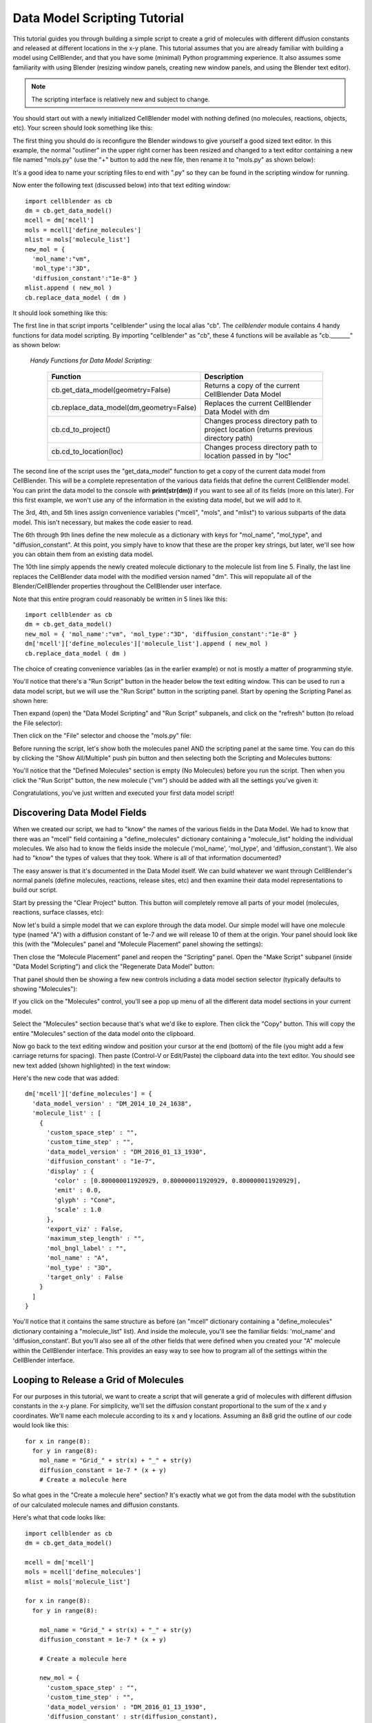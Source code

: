 .. _data_model_scripting:


*********************************************
Data Model Scripting Tutorial
*********************************************

.. Git Repo SHA1 ID: 3520f8694d61c81424ff15ff9e7a432e42f0623f

This tutorial guides you through building a simple script to create
a grid of molecules with different diffusion constants and released at
different locations in the x-y plane. This tutorial assumes that you are
already familiar with building a model using CellBlender, and that you have
some (minimal) Python programming experience. It also assumes some
familiarity with using Blender (resizing window panels, creating new
window panels, and using the Blender text editor).

.. note::

   The scripting interface is relatively new and subject to change.


You should start out with a newly initialized CellBlender model with
nothing defined (no molecules, reactions, objects, etc). Your screen
should look something like this:


.. image:: ./images/standard_startup_screen.png


The first thing you should do is reconfigure the Blender windows to
give yourself a good sized text editor. In this example, the normal
"outliner" in the upper right corner has been resized and changed to
a text editor containing a new file named "mols.py" (use the "+" button
to add the new file, then rename it to "mols.py" as shown below):

.. image:: ./images/blank_text_editor.png

It's a good idea to name your scripting files to end with ".py" so they
can be found in the scripting window for running.

Now enter the following text (discussed below) into that text editing
window:


::

    import cellblender as cb
    dm = cb.get_data_model()
    mcell = dm['mcell']
    mols = mcell['define_molecules']
    mlist = mols['molecule_list']
    new_mol = {
      'mol_name':"vm",
      'mol_type':"3D",
      'diffusion_constant':"1e-8" }
    mlist.append ( new_mol )
    cb.replace_data_model ( dm )

It should look something like this:

.. image:: ./images/simple_one_mol_script.png


The first line in that script imports "cellblender" using the local
alias "cb". The *cellblender* module contains 4 handy functions for
data model scripting. By importing "cellblender" as "cb", these 4
functions will be available as "cb._______" as shown below:

 | *Handy Functions for Data Model Scripting:*

  +------------------------------------------+--------------------------------------------------------------------------------------+
  | **Function**                             | **Description**                                                                      |
  +==========================================+======================================================================================+
  | cb.get_data_model(geometry=False)        | Returns a copy of the current CellBlender Data Model                                 |
  +------------------------------------------+--------------------------------------------------------------------------------------+
  | cb.replace_data_model(dm,geometry=False) | Replaces the current CellBlender Data Model with dm                                  |
  +------------------------------------------+--------------------------------------------------------------------------------------+
  | cb.cd_to_project()                       | Changes process directory path to project location (returns previous directory path) |
  +------------------------------------------+--------------------------------------------------------------------------------------+
  | cb.cd_to_location(loc)                   | Changes process directory path to location passed in by "loc"                        |
  +------------------------------------------+--------------------------------------------------------------------------------------+

The second line of the script uses the "get_data_model" function to
get a copy of the current data model from CellBlender. This will be
a complete representation of the various data fields that define the
current CellBlender model. You can print the data model to the console
with **print(str(dm))** if you want to see all of its fields (more on
this later). For this first example, we won't use any of the information
in the existing data model, but we will add to it.

The 3rd, 4th, and 5th lines assign convenience variables
("mcell", "mols", and "mlist") to various subparts of the data model.
This isn't necessary, but makes the code easier to read.

The 6th through 9th lines define the new molecule as a dictionary
with keys for "mol_name", "mol_type", and "diffusion_constant". At
this point, you simply have to know that these are the proper key
strings, but later, we'll see how you can obtain them from an
existing data model.

The 10th line simply appends the newly created molecule dictionary
to the molecule list from line 5. Finally, the last line replaces the
CellBlender data model with the modified version named "dm". This
will repopulate all of the Blender/CellBlender properties throughout
the CellBlender user interface.

Note that this entire program could reasonably be written in 5 lines like this:

::

    import cellblender as cb
    dm = cb.get_data_model()
    new_mol = { 'mol_name':"vm", 'mol_type':"3D", 'diffusion_constant':"1e-8" }
    dm['mcell']['define_molecules']['molecule_list'].append ( new_mol )
    cb.replace_data_model ( dm )

The choice of creating convenience variables (as in the earlier example)
or not is mostly a matter of programming style.

You'll notice that there's a "Run Script" button in the header below the
text editing window. This can be used to run a data model script, but we
will use the "Run Script" button in the scripting panel. Start by opening
the Scripting Panel as shown here:

.. image:: ./images/show_scripting_panel_closed.png

Then expand (open) the "Data Model Scripting" and "Run Script" subpanels,
and click on the "refresh" button (to reload the File selector):

.. image:: ./images/show_scripting_panel_dm_open.png

Then click on the "File" selector and choose the "mols.py" file:

.. image:: ./images/selecting_mols_py_file.png

Before running the script, let's show both the molecules panel AND the
scripting panel at the same time. You can do this by clicking the
"Show All/Multiple" push pin button and then selecting both the Scripting
and Molecules buttons:

.. image:: ./images/single_mol_before_running_first.png

You'll notice that the "Defined Molecules" section is empty (No Molecules)
before you run the script. Then when you click the "Run Script" button, the
new molecule ("vm") should be added with all the settings you've given it:

.. image:: ./images/single_mol_after_running_first.png

Congratulations, you've just written and executed your first data model script!


Discovering Data Model Fields
---------------------------------------------

When we created our script, we had to "know" the names of the various
fields in the Data Model. We had to know that there was an "mcell" field
containing a "define_molecules" dictionary containing a "molecule_list"
holding the individual molecules. We also had to know the fields inside
the molecule ('mol_name', 'mol_type', and 'diffusion_constant'). We also
had to "know" the types of values that they took. Where is all of that
information documented?

The easy answer is that it's documented in the Data Model itself. We can
build whatever we want through CellBlender's normal panels (define molecules,
reactions, release sites, etc) and then examine their data model representations
to build our script.

Start by pressing the "Clear Project" button. This button will completely
remove all parts of your model (molecules, reactions, surface classes, etc):

.. image:: ./images/single_mol_clear_project.png

Now let's build a simple model that we can explore through the data model.
Our simple model will have one molecule type (named "A") with a diffusion
constant of 1e-7 and we will release 10 of them at the origin. Your panel
should look like this (with the "Molecules" panel and "Molecule Placement"
panel showing the settings):

.. image:: ./images/simple_model_definition.png

Then close the "Molecule Placement" panel and reopen the "Scripting" panel.
Open the "Make Script" subpanel (inside "Data Model Scripting") and click the 
"Regenerate Data Model" button:

.. image:: ./images/data_model_copy_before_regenerate.png

That panel should then be showing a few new controls including a data model
section selector (typically defaults to showing "Molecules"):

.. image:: ./images/data_model_copy_after_regenerate.png

If you click on the "Molecules" control, you'll see a pop up menu of all the
different data model sections in your current model.

.. image:: ./images/data_model_section_selector.png

Select the "Molecules" section because that's what we'd like to explore. Then
click the "Copy" button. This will copy the entire "Molecules" section of the
data model onto the clipboard.

.. image:: ./images/data_model_copy_molecules.png

Now go back to the text editing window and position your cursor at the end
(bottom) of the file (you might add a few carriage returns for spacing). Then
paste (Control-V or Edit/Paste) the clipboard data into the text editor.
You should see new text added (shown highlighted) in the text window:

.. image:: ./images/data_model_molecules_added.png

Here's the new code that was added:

::

    dm['mcell']['define_molecules'] = {
      'data_model_version' : "DM_2014_10_24_1638",
      'molecule_list' : [
        {
          'custom_space_step' : "",
          'custom_time_step' : "",
          'data_model_version' : "DM_2016_01_13_1930",
          'diffusion_constant' : "1e-7",
          'display' : {
            'color' : [0.800000011920929, 0.800000011920929, 0.800000011920929],
            'emit' : 0.0,
            'glyph' : "Cone",
            'scale' : 1.0
          },
          'export_viz' : False,
          'maximum_step_length' : "",
          'mol_bngl_label' : "",
          'mol_name' : "A",
          'mol_type' : "3D",
          'target_only' : False
        }
      ]
    }

You'll notice that it contains the same structure as before (an "mcell"
dictionary containing a "define_molecules" dictionary containing a 
"molecule_list" list). And inside the molecule, you'll see the familiar
fields: 'mol_name' and 'diffusion_constant'. But you'll also see all of
the other fields that were defined when you created your "A" molecule
within the CellBlender interface. This provides an easy way to see how
to program all of the settings within the CellBlender interface.


Looping to Release a Grid of Molecules
---------------------------------------------

For our purposes in this tutorial, we want to create a script that will
generate a grid of molecules with different diffusion constants in the
x-y plane. For simplicity, we'll set the diffusion constant proportional
to the sum of the x and y coordinates. We'll name each molecule according
to its x and y locations. Assuming an 8x8 grid the outline of our code
would look like this:

::

    for x in range(8):
      for y in range(8):
        mol_name = "Grid_" + str(x) + "_" + str(y)
        diffusion_constant = 1e-7 * (x + y)
        # Create a molecule here

So what goes in the "Create a molecule here" section? It's exactly
what we got from the data model with the substitution of our
calculated molecule names and diffusion constants.

Here's what that code looks like:

::

    import cellblender as cb
    dm = cb.get_data_model()

    mcell = dm['mcell']
    mols = mcell['define_molecules']
    mlist = mols['molecule_list']

    for x in range(8):
      for y in range(8):

        mol_name = "Grid_" + str(x) + "_" + str(y)
        diffusion_constant = 1e-7 * (x + y)

        # Create a molecule here

        new_mol = {
          'custom_space_step' : "",
          'custom_time_step' : "",
          'data_model_version' : "DM_2016_01_13_1930",
          'diffusion_constant' : str(diffusion_constant),
          'display' : {
            'color' : [0.8, 0.8, 0.8],
            'emit' : 0.0,
            'glyph' : "Cube",
            'scale' : 1.0
          },
          'export_viz' : False,
          'maximum_step_length' : "",
          'mol_bngl_label' : "",
          'mol_name' : mol_name,
          'mol_type' : "3D",
          'target_only' : False
        }
        mlist.append ( new_mol )

    cb.replace_data_model ( dm )

You'll notice that we rounded the colors from 0.80000... down to 0.8,
and changed the glyph from the default "Cone" to "Cube". We also
substituted "mol_name" where we previously used "A", and we
replaced our fixed diffusion constant of "1e-7" with a string version
of the diffusion constant that we calculated. We could tell it had to
be a string because it was already a string in the data model that we
copied from CellBlender.

We also moved the "cb.replace_data_model(dm)" call to the end (where
it belongs). This gives us the general flow from top to bottom:

::

    1. Import cellblender
    2. Get the data model
    3. Create convenience variables
    4. Modify the data model lists and dictionaries
    5. Replace the data model

Now we can clear the project, and run the script:

.. image:: ./images/data_model_grid_mols_created.png

As shown, you should see a bunch of molecules that have been created
with names ranging from "Grid_0_0" to "Grid_7_7". If you browse
through them, you'll see diffusion constants ranging from 0.0 up to
1.4e-6.

Note that if you run the script a second time without pressing the
"Clear Project" button, you will be attempting to create duplicate
molecules, and you'll see lots of "Duplicate Molecule" errors (try
it and see). If that happens, just clear the project and run the
script again. If this script was intended to add on to an existing
model, it could check the data model first to see which molecules
already existed before recreating them or build a dictionary of
existing names and generate new names not in the dictionary. In
our case, we're not trying to add to an existing model, so we can
just clear the existing project every time we run.

Now that we've defined all of our molecules, we need to release
them at the coordinates of our grid. How do we find out how to
script release sites? Just as with the molecules, we can create
one in CellBlender, and then copy it to the clipboard and paste
it into our script. Then we can modify it as needed.

Our panels are getting a little crowded, so release the "Show All / Multiple"
push pin and open just the "Molecule Placement" panel. Then click the "+"
button to add a new molecule release site:

.. image:: ./images/data_model_empty_molecule_placement.png

Change it to release molecule "Grid_0_0" and set the Quantity to 10:

.. image:: ./images/data_model_molecule_release_settings.png

Now let's copy the data model definitions from our new release site to
the clipboard by opening the Scripting panel and choosing the "Release Sites"
selection. Then click the copy button to make a copy on the clipboard:

.. image:: ./images/data_model_copy_release_sites.png

Then we can go to the bottom of our script and paste these release
site definitions into our code (it's good to add a few blank lines
to separate the new section of text). Here's what that looks like in
the text editor with the new code highlighted:

.. image:: ./images/data_model_release_sites_selected.png

Here's the new code that was just pasted:

::

    dm['mcell']['release_sites'] = {
      'data_model_version' : "DM_2014_10_24_1638",
      'release_site_list' : [
        {
          'data_model_version' : "DM_2015_11_11_1717",
          'location_x' : "0",
          'location_y' : "0",
          'location_z' : "0",
          'molecule' : "Grid_0_0",
          'name' : "Release_Site_1",
          'object_expr' : "",
          'orient' : "'",
          'pattern' : "",
          'points_list' : [],
          'quantity' : "10",
          'quantity_type' : "NUMBER_TO_RELEASE",
          'release_probability' : "1",
          'shape' : "CUBIC",
          'site_diameter' : "0",
          'stddev' : "0"
        }
      ]
    }

There are a number of ways to integrate this into our existing code. We could
integrate it into the existing loop or add a second loop. In this case, we'll
integrate it into the existing loop. Here's the code:

::

    import cellblender as cb
    dm = cb.get_data_model()

    mcell = dm['mcell']

    mols = mcell['define_molecules']
    mlist = mols['molecule_list']

    rels = mcell['release_sites']
    rlist = rels['release_site_list']

    for x in range(8):
      for y in range(8):

        mol_name = "Grid_" + str(x) + "_" + str(y)
        diffusion_constant = 1e-7 * (x + y)

        # Create a molecule here

        new_mol = {
          'custom_space_step' : "",
          'custom_time_step' : "",
          'data_model_version' : "DM_2016_01_13_1930",
          'diffusion_constant' : str(diffusion_constant),
          'display' : {
            'color' : [0.8, 0.8, 0.8],
            'emit' : 0.0,
            'glyph' : "Cube",
            'scale' : 1.0
          },
          'export_viz' : False,
          'maximum_step_length' : "",
          'mol_bngl_label' : "",
          'mol_name' : mol_name,
          'mol_type' : "3D",
          'target_only' : False
        }
        mlist.append ( new_mol )
        
        # Create a release site here

        new_rel = {
          'data_model_version' : "DM_2015_11_11_1717",
          'location_x' : str(x),
          'location_y' : str(y),
          'location_z' : "0",
          'molecule' : mol_name,
          'name' : "Rel_" + mol_name,
          'object_expr' : "",
          'orient' : "'",
          'pattern' : "",
          'points_list' : [],
          'quantity' : "10",
          'quantity_type' : "NUMBER_TO_RELEASE",
          'release_probability' : "1",
          'shape' : "CUBIC",
          'site_diameter' : "0",
          'stddev' : "0"
        }
        rlist.append ( new_rel )

    cb.replace_data_model ( dm )


As before, we can clear the project and run the script. We can also run the simulation
and refresh the molecule display. Here's what that looks like so far:

.. image:: ./images/data_model_8x8_grid_small.png

At this scale, the molecules are very small and virtually invisible. Let's make them
larger by going to the "Molecules" panel, and opening the "Display Options" for
molecule "Grid_7_7", and changing its Scale Factor from 1.0 to 10.0:

.. image:: ./images/data_model_resize_new_mols.png

That makes them nice and visible:

.. image:: ./images/data_model_larger_Grid_7_7.png

Now we can go back to our script and change the scale to 10:

.. image:: ./images/data_model_script_scale_to_10.png

Clear the Project, then re-run the script (no need to re-reun the simulation). 
Refresh the molecules and it should look something like this:

.. image:: ./images/data_model_grid_large_gray_mols.png

For a "finishing touch" experiment with color by increasing the emit value, and
changing the molecule color line to something like this:

::

    'color' : [ (x+y)%3, (x%2), -((y%2)-1) ],
    'emit'  : 1.0,



Results and Final Script
---------------------------------------------

If you run the simulation again and reload the visualization data it should look something like this:

.. image:: ./images/data_model_color_mols.png

Here's the final script:

::

    import cellblender as cb
    dm = cb.get_data_model()

    mcell = dm['mcell']

    mols = mcell['define_molecules']
    mlist = mols['molecule_list']

    rels = mcell['release_sites']
    rlist = rels['release_site_list']

    for x in range(8):
      for y in range(8):

        mol_name = "Grid_" + str(x) + "_" + str(y)
        diffusion_constant = 1e-7 * (x + y)

        # Create a molecule here

        new_mol = {
          'custom_space_step' : "",
          'custom_time_step' : "",
          'data_model_version' : "DM_2016_01_13_1930",
          'diffusion_constant' : str(diffusion_constant),
          'display' : {
            'color' : [(x+y)%3, (x%2), -((y%2)-1)],
            'emit' : 1.0,
            'glyph' : "Cube",
            'scale' : 10.0
          },
          'export_viz' : False,
          'maximum_step_length' : "",
          'mol_bngl_label' : "",
          'mol_name' : mol_name,
          'mol_type' : "3D",
          'target_only' : False
        }
        mlist.append ( new_mol )

        # Create a release site here

        new_rel = {
          'data_model_version' : "DM_2015_11_11_1717",
          'location_x' : str(x),
          'location_y' : str(y),
          'location_z' : "0",
          'molecule' : mol_name,
          'name' : "Rel_" + mol_name,
          'object_expr' : "",
          'orient' : "'",
          'pattern' : "",
          'points_list' : [],
          'quantity' : "10",
          'quantity_type' : "NUMBER_TO_RELEASE",
          'release_probability' : "1",
          'shape' : "CUBIC",
          'site_diameter' : "0",
          'stddev' : "0"
        }
        rlist.append ( new_rel )

    cb.replace_data_model ( dm )


